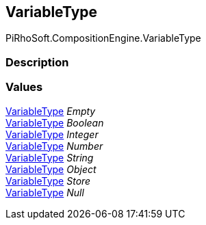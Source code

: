 [#reference/variable-type]

## VariableType

PiRhoSoft.CompositionEngine.VariableType

### Description

### Values

<<reference/variable-type.html,VariableType>> _Empty_::

<<reference/variable-type.html,VariableType>> _Boolean_::

<<reference/variable-type.html,VariableType>> _Integer_::

<<reference/variable-type.html,VariableType>> _Number_::

<<reference/variable-type.html,VariableType>> _String_::

<<reference/variable-type.html,VariableType>> _Object_::

<<reference/variable-type.html,VariableType>> _Store_::

<<reference/variable-type.html,VariableType>> _Null_::